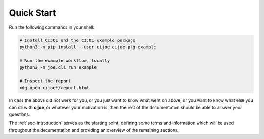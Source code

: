 .. _sec-quickstart:

=============
 Quick Start
=============

Run the following commands in your shell:

.. code-block:: bash

  # Install CIJOE and the CIJOE example package
  python3 -m pip install --user cijoe cijoe-pkg-example

  # Run the example workflow, locally
  python3 -m joe.cli run example

  # Inspect the report
  xdg-open cijoe*/report.html

In case the above did not work for you, or you just want to know what went on
above, or you want to know what else you can do with **cijoe**, or whatever
your motivation is, then the rest of the documentation should be able to answer
your questions.

The :ref:`sec-introduction` serves as the starting point, defining some terms
and information which will be used throughout the documentation and providing
an overview of the remaining sections.
